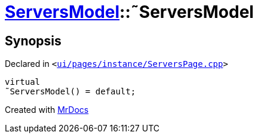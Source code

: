 [#ServersModel-2destructor]
= xref:ServersModel.adoc[ServersModel]::&tilde;ServersModel
:relfileprefix: ../
:mrdocs:


== Synopsis

Declared in `&lt;https://github.com/PrismLauncher/PrismLauncher/blob/develop/launcher/ui/pages/instance/ServersPage.cpp#L172[ui&sol;pages&sol;instance&sol;ServersPage&period;cpp]&gt;`

[source,cpp,subs="verbatim,replacements,macros,-callouts"]
----
virtual
&tilde;ServersModel() = default;
----



[.small]#Created with https://www.mrdocs.com[MrDocs]#
